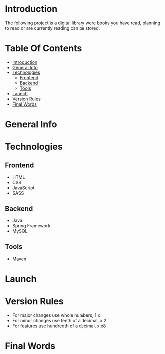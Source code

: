 * Introduction
The following project is a digital library were books you have read, planning to read or are currently reading can be stored.
* Table Of Contents
:PROPERTIES:
:TOC: :include all :ignore this
:END:
:CONTENTS:
- [[#introduction][Introduction]]
- [[#general-info][General Info]]
- [[#technologies][Technologies]]
  - [[#frontend][Frontend]]
  - [[#backend][Backend]]
  - [[#tools][Tools]]
- [[#launch][Launch]]
- [[#version-rules][Version Rules]]
- [[#final-words][Final Words]]
:END:
* General Info
* Technologies
** Frontend
- HTML
- CSS
- JavaScript
- SASS
  
** Backend
- Java
- Spring Framework
- MySQL
  
** Tools
- Maven
* Launch
* Version Rules
- For major changes use whole numbers, 1.x
- For minor changes use tenth of a decimal, x.2
- For features use hundredth of a decimal, x.x8
* Final Words
